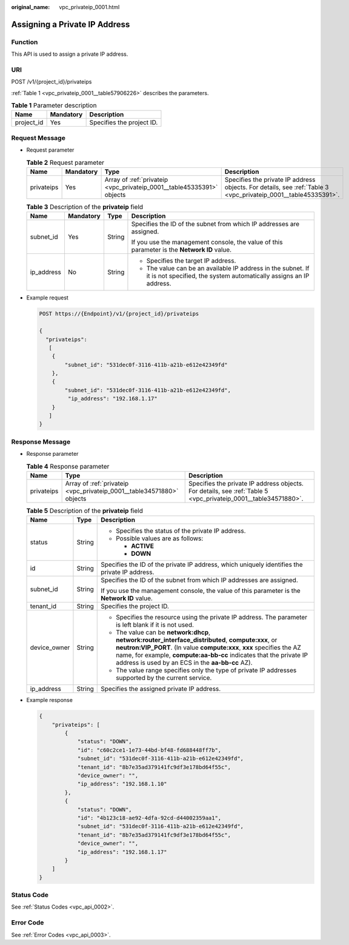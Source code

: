 :original_name: vpc_privateip_0001.html

.. _vpc_privateip_0001:

Assigning a Private IP Address
==============================

Function
--------

This API is used to assign a private IP address.

URI
---

POST /v1/{project_id}/privateips

:ref:`Table 1 <vpc_privateip_0001__table57906226>` describes the parameters.

.. _vpc_privateip_0001__table57906226:

.. table:: **Table 1** Parameter description

   ========== ========= =========================
   Name       Mandatory Description
   ========== ========= =========================
   project_id Yes       Specifies the project ID.
   ========== ========= =========================

Request Message
---------------

-  Request parameter

   .. table:: **Table 2** Request parameter

      +------------+-----------+-----------------------------------------------------------------------+----------------------------------------------------------------------------------------------------------------+
      | Name       | Mandatory | Type                                                                  | Description                                                                                                    |
      +============+===========+=======================================================================+================================================================================================================+
      | privateips | Yes       | Array of :ref:`privateip <vpc_privateip_0001__table45335391>` objects | Specifies the private IP address objects. For details, see :ref:`Table 3 <vpc_privateip_0001__table45335391>`. |
      +------------+-----------+-----------------------------------------------------------------------+----------------------------------------------------------------------------------------------------------------+

   .. _vpc_privateip_0001__table45335391:

   .. table:: **Table 3** Description of the **privateip** field

      +-----------------+-----------------+-----------------+------------------------------------------------------------------------------------------------------------------------------------+
      | Name            | Mandatory       | Type            | Description                                                                                                                        |
      +=================+=================+=================+====================================================================================================================================+
      | subnet_id       | Yes             | String          | Specifies the ID of the subnet from which IP addresses are assigned.                                                               |
      |                 |                 |                 |                                                                                                                                    |
      |                 |                 |                 | If you use the management console, the value of this parameter is the **Network ID** value.                                        |
      +-----------------+-----------------+-----------------+------------------------------------------------------------------------------------------------------------------------------------+
      | ip_address      | No              | String          | -  Specifies the target IP address.                                                                                                |
      |                 |                 |                 | -  The value can be an available IP address in the subnet. If it is not specified, the system automatically assigns an IP address. |
      +-----------------+-----------------+-----------------+------------------------------------------------------------------------------------------------------------------------------------+

-  Example request

   .. code-block:: text

      POST https://{Endpoint}/v1/{project_id}/privateips

      {
        "privateips":
         [
          {
              "subnet_id": "531dec0f-3116-411b-a21b-e612e42349fd"
          },
          {
              "subnet_id": "531dec0f-3116-411b-a21b-e612e42349fd",
               "ip_address": "192.168.1.17"
          }
         ]
      }

Response Message
----------------

-  Response parameter

   .. table:: **Table 4** Response parameter

      +------------+-----------------------------------------------------------------------+----------------------------------------------------------------------------------------------------------------+
      | Name       | Type                                                                  | Description                                                                                                    |
      +============+=======================================================================+================================================================================================================+
      | privateips | Array of :ref:`privateip <vpc_privateip_0001__table34571880>` objects | Specifies the private IP address objects. For details, see :ref:`Table 5 <vpc_privateip_0001__table34571880>`. |
      +------------+-----------------------------------------------------------------------+----------------------------------------------------------------------------------------------------------------+

   .. _vpc_privateip_0001__table34571880:

   .. table:: **Table 5** Description of the **privateip** field

      +-----------------------+-----------------------+--------------------------------------------------------------------------------------------------------------------------------------------------------------------------------------------------------------------------------------------------------------------------------------------------------+
      | Name                  | Type                  | Description                                                                                                                                                                                                                                                                                            |
      +=======================+=======================+========================================================================================================================================================================================================================================================================================================+
      | status                | String                | -  Specifies the status of the private IP address.                                                                                                                                                                                                                                                     |
      |                       |                       | -  Possible values are as follows:                                                                                                                                                                                                                                                                     |
      |                       |                       |                                                                                                                                                                                                                                                                                                        |
      |                       |                       |    -  **ACTIVE**                                                                                                                                                                                                                                                                                       |
      |                       |                       |    -  **DOWN**                                                                                                                                                                                                                                                                                         |
      +-----------------------+-----------------------+--------------------------------------------------------------------------------------------------------------------------------------------------------------------------------------------------------------------------------------------------------------------------------------------------------+
      | id                    | String                | Specifies the ID of the private IP address, which uniquely identifies the private IP address.                                                                                                                                                                                                          |
      +-----------------------+-----------------------+--------------------------------------------------------------------------------------------------------------------------------------------------------------------------------------------------------------------------------------------------------------------------------------------------------+
      | subnet_id             | String                | Specifies the ID of the subnet from which IP addresses are assigned.                                                                                                                                                                                                                                   |
      |                       |                       |                                                                                                                                                                                                                                                                                                        |
      |                       |                       | If you use the management console, the value of this parameter is the **Network ID** value.                                                                                                                                                                                                            |
      +-----------------------+-----------------------+--------------------------------------------------------------------------------------------------------------------------------------------------------------------------------------------------------------------------------------------------------------------------------------------------------+
      | tenant_id             | String                | Specifies the project ID.                                                                                                                                                                                                                                                                              |
      +-----------------------+-----------------------+--------------------------------------------------------------------------------------------------------------------------------------------------------------------------------------------------------------------------------------------------------------------------------------------------------+
      | device_owner          | String                | -  Specifies the resource using the private IP address. The parameter is left blank if it is not used.                                                                                                                                                                                                 |
      |                       |                       | -  The value can be **network:dhcp**, **network:router_interface_distributed**, **compute:xxx**, or **neutron:VIP_PORT**. (In value **compute:xxx**, **xxx** specifies the AZ name, for example, **compute:aa-bb-cc** indicates that the private IP address is used by an ECS in the **aa-bb-cc** AZ). |
      |                       |                       | -  The value range specifies only the type of private IP addresses supported by the current service.                                                                                                                                                                                                   |
      +-----------------------+-----------------------+--------------------------------------------------------------------------------------------------------------------------------------------------------------------------------------------------------------------------------------------------------------------------------------------------------+
      | ip_address            | String                | Specifies the assigned private IP address.                                                                                                                                                                                                                                                             |
      +-----------------------+-----------------------+--------------------------------------------------------------------------------------------------------------------------------------------------------------------------------------------------------------------------------------------------------------------------------------------------------+

-  Example response

   .. code-block::

      {
          "privateips": [
              {
                  "status": "DOWN",
                  "id": "c60c2ce1-1e73-44bd-bf48-fd688448ff7b",
                  "subnet_id": "531dec0f-3116-411b-a21b-e612e42349fd",
                  "tenant_id": "8b7e35ad379141fc9df3e178bd64f55c",
                  "device_owner": "",
                  "ip_address": "192.168.1.10"
              },
              {
                  "status": "DOWN",
                  "id": "4b123c18-ae92-4dfa-92cd-d44002359aa1",
                  "subnet_id": "531dec0f-3116-411b-a21b-e612e42349fd",
                  "tenant_id": "8b7e35ad379141fc9df3e178bd64f55c",
                  "device_owner": "",
                  "ip_address": "192.168.1.17"
              }
          ]
      }

Status Code
-----------

See :ref:`Status Codes <vpc_api_0002>`.

Error Code
----------

See :ref:`Error Codes <vpc_api_0003>`.
